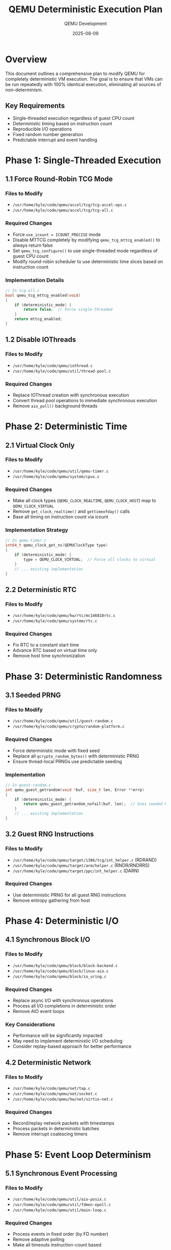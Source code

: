 #+TITLE: QEMU Deterministic Execution Plan
#+AUTHOR: QEMU Development
#+DATE: 2025-08-09
#+OPTIONS: toc:2 num:t

* Overview
This document outlines a comprehensive plan to modify QEMU for completely deterministic VM execution. The goal is to ensure that VMs can be run repeatedly with 100% identical execution, eliminating all sources of non-determinism.

** Key Requirements
- Single-threaded execution regardless of guest CPU count
- Deterministic timing based on instruction count
- Reproducible I/O operations
- Fixed random number generation
- Predictable interrupt and event handling

* Phase 1: Single-Threaded Execution
** 1.1 Force Round-Robin TCG Mode
*** Files to Modify
- ~/usr/home/kyle/code/qemu/accel/tcg/tcg-accel-ops.c~
- ~/usr/home/kyle/code/qemu/accel/tcg/tcg-all.c~

*** Required Changes
- Force ~use_icount = ICOUNT_PRECISE~ mode
- Disable MTTCG completely by modifying ~qemu_tcg_mttcg_enabled()~ to always return false
- Set ~qemu_tcg_configure()~ to use single-threaded mode regardless of guest CPU count
- Modify round-robin scheduler to use deterministic time slices based on instruction count

*** Implementation Details
#+BEGIN_SRC c
// In tcg-all.c
bool qemu_tcg_mttcg_enabled(void)
{
    if (deterministic_mode) {
        return false;  // Force single-threaded
    }
    return mttcg_enabled;
}
#+END_SRC

** 1.2 Disable IOThreads
*** Files to Modify
- ~/usr/home/kyle/code/qemu/iothread.c~
- ~/usr/home/kyle/code/qemu/util/thread-pool.c~

*** Required Changes
- Replace IOThread creation with synchronous execution
- Convert thread pool operations to immediate synchronous execution
- Remove ~aio_poll()~ background threads

* Phase 2: Deterministic Time
** 2.1 Virtual Clock Only
*** Files to Modify
- ~/usr/home/kyle/code/qemu/util/qemu-timer.c~
- ~/usr/home/kyle/code/qemu/system/cpus.c~

*** Required Changes
- Make all clock types (~QEMU_CLOCK_REALTIME~, ~QEMU_CLOCK_HOST~) map to ~QEMU_CLOCK_VIRTUAL~
- Remove ~get_clock_realtime()~ and ~gettimeofday()~ calls
- Base all timing on instruction count via icount

*** Implementation Strategy
#+BEGIN_SRC c
// In qemu-timer.c
int64_t qemu_clock_get_ns(QEMUClockType type)
{
    if (deterministic_mode) {
        type = QEMU_CLOCK_VIRTUAL;  // Force all clocks to virtual
    }
    // ... existing implementation
}
#+END_SRC

** 2.2 Deterministic RTC
*** Files to Modify
- ~/usr/home/kyle/code/qemu/hw/rtc/mc146818rtc.c~
- ~/usr/home/kyle/code/qemu/system/rtc.c~

*** Required Changes
- Fix RTC to a constant start time
- Advance RTC based on virtual time only
- Remove host time synchronization

* Phase 3: Deterministic Randomness
** 3.1 Seeded PRNG
*** Files to Modify
- ~/usr/home/kyle/code/qemu/util/guest-random.c~
- ~/usr/home/kyle/code/qemu/crypto/random-platform.c~

*** Required Changes
- Force deterministic mode with fixed seed
- Replace all ~qcrypto_random_bytes()~ with deterministic PRNG
- Ensure thread-local PRNGs use predictable seeding

*** Implementation
#+BEGIN_SRC c
// In guest-random.c
int qemu_guest_getrandom(void *buf, size_t len, Error **errp)
{
    if (deterministic_mode) {
        return qemu_guest_getrandom_nofail(buf, len);  // Uses seeded PRNG
    }
    // ... existing implementation
}
#+END_SRC

** 3.2 Guest RNG Instructions
*** Files to Modify
- ~/usr/home/kyle/code/qemu/target/i386/tcg/int_helper.c~ (RDRAND)
- ~/usr/home/kyle/code/qemu/target/arm/helper.c~ (RNDR/RNDRRS)
- ~/usr/home/kyle/code/qemu/target/ppc/int_helper.c~ (DARN)

*** Required Changes
- Use deterministic PRNG for all guest RNG instructions
- Remove entropy gathering from host

* Phase 4: Deterministic I/O
** 4.1 Synchronous Block I/O
*** Files to Modify
- ~/usr/home/kyle/code/qemu/block/block-backend.c~
- ~/usr/home/kyle/code/qemu/block/linux-aio.c~
- ~/usr/home/kyle/code/qemu/block/io_uring.c~

*** Required Changes
- Replace async I/O with synchronous operations
- Process all I/O completions in deterministic order
- Remove AIO event loops

*** Key Considerations
- Performance will be significantly impacted
- May need to implement deterministic I/O scheduling
- Consider replay-based approach for better performance

** 4.2 Deterministic Network
*** Files to Modify
- ~/usr/home/kyle/code/qemu/net/tap.c~
- ~/usr/home/kyle/code/qemu/net/socket.c~
- ~/usr/home/kyle/code/qemu/hw/net/virtio-net.c~

*** Required Changes
- Record/replay network packets with timestamps
- Process packets in deterministic batches
- Remove interrupt coalescing timers

* Phase 5: Event Loop Determinism
** 5.1 Synchronous Event Processing
*** Files to Modify
- ~/usr/home/kyle/code/qemu/util/aio-posix.c~
- ~/usr/home/kyle/code/qemu/util/fdmon-epoll.c~
- ~/usr/home/kyle/code/qemu/util/main-loop.c~

*** Required Changes
- Process events in fixed order (by FD number)
- Remove adaptive polling
- Make all timeouts instruction-count based

*** Implementation Approach
#+BEGIN_SRC c
// In aio-posix.c
bool aio_poll(AioContext *ctx, bool blocking)
{
    if (deterministic_mode) {
        // Process in deterministic order
        return aio_poll_deterministic(ctx);
    }
    // ... existing implementation
}
#+END_SRC

** 5.2 Bottom Half Ordering
*** Files to Modify
- ~/usr/home/kyle/code/qemu/util/async.c~

*** Required Changes
- Execute BHs in deterministic order (creation order or priority)
- Remove timing-based scheduling

* Phase 6: Device Emulation
** 6.1 Timer Devices
*** Files to Modify
- All timer devices in ~/usr/home/kyle/code/qemu/hw/timer/~

*** Required Changes
- Base all timers on virtual clock
- Remove host time dependencies
- Fix timer firing order

** 6.2 Interrupt Controller
*** Files to Modify
- ~/usr/home/kyle/code/qemu/hw/intc/~ (various interrupt controllers)

*** Required Changes
- Process interrupts in deterministic order
- Remove race conditions in interrupt delivery

* Implementation Strategy
** Configuration Structure
#+BEGIN_SRC c
// New deterministic configuration structure
struct DeterministicConfig {
    bool enabled;
    uint64_t random_seed;
    uint64_t start_time;
    bool force_icount;
    bool disable_mttcg;
    bool sync_io_only;
};
#+END_SRC

** Command Line Options
#+BEGIN_SRC bash
# New command line option
qemu-system-x86_64 --deterministic \
    --deterministic-seed=12345 \
    --deterministic-time="2024-01-01 00:00:00" \
    [other options]
#+END_SRC

** Build Configuration
#+BEGIN_SRC bash
# Configure with deterministic support
../configure --enable-deterministic

# Or via meson
meson setup build -Ddeterministic=enabled
#+END_SRC

* Testing Framework
** Test Suite Requirements
- [ ] Instruction-by-instruction comparison
- [ ] Memory state verification
- [ ] I/O operation replay
- [ ] Interrupt timing validation

** Test Implementation
#+BEGIN_SRC python
# Example test script
def test_deterministic_execution():
    # Run VM twice with same inputs
    trace1 = run_qemu_deterministic(seed=12345)
    trace2 = run_qemu_deterministic(seed=12345)
    
    # Compare execution traces
    assert trace1 == trace2
#+END_SRC

* Performance Considerations
** Expected Impact
| Component | Performance Impact | Mitigation Strategy |
|-----------+-------------------+--------------------|
| Single-threaded CPU | High (no SMP benefit) | Use icount optimization |
| Synchronous I/O | Very High | Implement deterministic async |
| Network | Medium | Batch processing |
| Timers | Low | Already virtual in icount |

** Optimization Opportunities
1. Deterministic parallel execution (research required)
2. Predictable async I/O scheduling
3. Instruction count caching
4. Optimized virtual time calculation

* Roadmap
** Milestone 1: Basic Determinism (Month 1)
- [ ] Single-threaded execution
- [ ] Virtual clock only
- [ ] Basic PRNG seeding

** Milestone 2: I/O Determinism (Month 2)
- [ ] Synchronous disk I/O
- [ ] Network packet replay
- [ ] Event loop ordering

** Milestone 3: Complete Determinism (Month 3)
- [ ] Device emulation fixes
- [ ] Interrupt controller ordering
- [ ] Comprehensive testing

** Milestone 4: Optimization (Month 4)
- [ ] Performance profiling
- [ ] Optimization implementation
- [ ] Production readiness

* Known Challenges
** Technical Challenges
1. *Host system dependencies*: File system operations may vary
2. *Floating-point operations*: May need strict IEEE 754 compliance
3. *Memory allocation*: Address space randomization affects pointers
4. *Signal delivery*: Host signals need careful handling

** Solutions
- Use fixed memory layout
- Disable ASLR for QEMU process
- Implement deterministic allocator
- Queue and replay signals

* References
** Key Source Files
- MTTCG Documentation: ~/usr/home/kyle/code/qemu/docs/devel/multi-thread-tcg.rst~
- icount Implementation: ~/usr/home/kyle/code/qemu/accel/tcg/icount-common.c~
- Guest Random: ~/usr/home/kyle/code/qemu/util/guest-random.c~
- Timer System: ~/usr/home/kyle/code/qemu/util/qemu-timer.c~

** Related QEMU Features
- Record/Replay System (replay mode)
- icount (instruction counting)
- Savevm/Loadvm (snapshot support)
- Migration (state serialization)

* Appendix: Non-Determinism Sources
** Identified Sources
| Source | Location | Impact | Solution |
|--------+----------+--------+----------|
| MTTCG | accel/tcg/tcg-accel-ops-mttcg.c | High | Force single-thread |
| System time | util/qemu-timer.c:get_clock_realtime() | High | Use virtual clock |
| Random numbers | util/guest-random.c | High | Seeded PRNG |
| Linux AIO | block/linux-aio.c | Medium | Sync I/O |
| Network packets | net/tap.c | Medium | Replay system |
| epoll ordering | util/fdmon-epoll.c | Low | Fixed order |
| Thread pool | util/thread-pool.c | Medium | Synchronous execution |
| Bottom halves | util/async.c | Low | Deterministic scheduling |